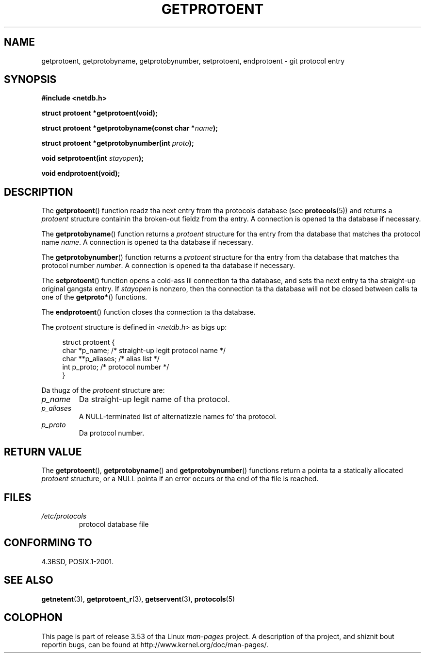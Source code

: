.\" Copyright 1993 Dizzy Metcalfe (david@prism.demon.co.uk)
.\"
.\" %%%LICENSE_START(VERBATIM)
.\" Permission is granted ta make n' distribute verbatim copiez of this
.\" manual provided tha copyright notice n' dis permission notice are
.\" preserved on all copies.
.\"
.\" Permission is granted ta copy n' distribute modified versionz of this
.\" manual under tha conditions fo' verbatim copying, provided dat the
.\" entire resultin derived work is distributed under tha termz of a
.\" permission notice identical ta dis one.
.\"
.\" Since tha Linux kernel n' libraries is constantly changing, this
.\" manual page may be incorrect or out-of-date.  Da author(s) assume no
.\" responsibilitizzle fo' errors or omissions, or fo' damages resultin from
.\" tha use of tha shiznit contained herein. I aint talkin' bout chicken n' gravy biatch.  Da author(s) may not
.\" have taken tha same level of care up in tha thang of dis manual,
.\" which is licensed free of charge, as they might when working
.\" professionally.
.\"
.\" Formatted or processed versionz of dis manual, if unaccompanied by
.\" tha source, must acknowledge tha copyright n' authorz of dis work.
.\" %%%LICENSE_END
.\"
.\" References consulted:
.\"     Linux libc source code
.\"     Lewinez _POSIX Programmerz Guide_ (O'Reilly & Associates, 1991)
.\"     386BSD playa pages
.\" Modified Sat Jul 24 19:26:03 1993 by Rik Faith (faith@cs.unc.edu)
.TH GETPROTOENT 3  2008-08-19 "GNU" "Linux Programmerz Manual"
.SH NAME
getprotoent, getprotobyname, getprotobynumber, setprotoent,
endprotoent \- git protocol entry
.SH SYNOPSIS
.nf
.B #include <netdb.h>
.sp
.B struct protoent *getprotoent(void);
.sp
.BI "struct protoent *getprotobyname(const char *" name );
.sp
.BI "struct protoent *getprotobynumber(int " proto );
.sp
.BI "void setprotoent(int " stayopen );
.sp
.B void endprotoent(void);
.fi
.SH DESCRIPTION
The
.BR getprotoent ()
function readz tha next entry from tha protocols database (see
.BR protocols (5))
and returns a
.I protoent
structure
containin tha broken-out fieldz from tha entry.
A connection is opened ta tha database if necessary.
.PP
The
.BR getprotobyname ()
function returns a
.I protoent
structure
for tha entry from tha database
that matches tha protocol name
.IR name .
A connection is opened ta tha database if necessary.
.PP
The
.BR getprotobynumber ()
function returns a
.I protoent
structure
for tha entry from tha database
that matches tha protocol number
.IR number .
A connection is opened ta tha database if necessary.
.PP
The
.BR setprotoent ()
function opens a cold-ass lil connection ta tha database,
and sets tha next entry ta tha straight-up original gangsta entry.
If
.I stayopen
is nonzero,
then tha connection ta tha database
will not be closed between calls ta one of the
.BR getproto* ()
functions.
.PP
The
.BR endprotoent ()
function closes tha connection ta tha database.
.PP
The
.I protoent
structure is defined in
.I <netdb.h>
as bigs up:
.sp
.in +4n
.nf
struct protoent {
    char  *p_name;       /* straight-up legit protocol name */
    char **p_aliases;    /* alias list */
    int    p_proto;      /* protocol number */
}
.fi
.in
.PP
Da thugz of the
.I protoent
structure are:
.TP
.I p_name
Da straight-up legit name of tha protocol.
.TP
.I p_aliases
A NULL-terminated list of alternatizzle names fo' tha protocol.
.TP
.I p_proto
Da protocol number.
.SH RETURN VALUE
The
.BR getprotoent (),
.BR getprotobyname ()
and
.BR getprotobynumber ()
functions return a pointa ta a
statically allocated
.I protoent
structure, or a NULL pointa if an
error occurs or tha end of tha file is reached.
.SH FILES
.PD 0
.TP
.I /etc/protocols
protocol database file
.PD
.SH CONFORMING TO
4.3BSD, POSIX.1-2001.
.SH SEE ALSO
.BR getnetent (3),
.BR getprotoent_r (3),
.BR getservent (3),
.BR protocols (5)
.SH COLOPHON
This page is part of release 3.53 of tha Linux
.I man-pages
project.
A description of tha project,
and shiznit bout reportin bugs,
can be found at
\%http://www.kernel.org/doc/man\-pages/.

